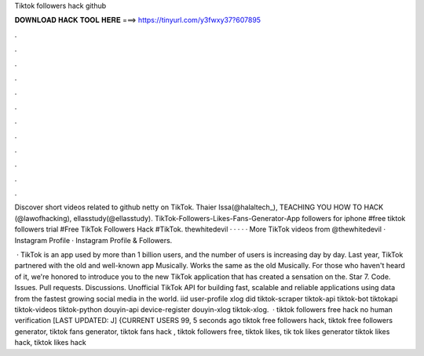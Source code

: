 Tiktok followers hack github



𝐃𝐎𝐖𝐍𝐋𝐎𝐀𝐃 𝐇𝐀𝐂𝐊 𝐓𝐎𝐎𝐋 𝐇𝐄𝐑𝐄 ===> https://tinyurl.com/y3fwxy37?607895



.



.



.



.



.



.



.



.



.



.



.



.

Discover short videos related to github netty on TikTok. Thaier Issa(@halaltech_), TEACHING YOU HOW TO HACK (@lawofhacking), ellasstudy(@ellasstudy). TikTok-Followers-Likes-Fans-Generator-App followers for iphone #free tiktok followers trial #Free TikTok Followers Hack #TikTok. thewhitedevil · · · · · More TikTok videos from @thewhitedevil · Instagram Profile · Instagram Profile & Followers.

 · TikTok is an app used by more than 1 billion users, and the number of users is increasing day by day. Last year, TikTok partnered with the old and well-known app Musically. Works the same as the old Musically. For those who haven't heard of it, we're honored to introduce you to the new TikTok application that has created a sensation on the. Star 7. Code. Issues. Pull requests. Discussions. Unofficial TikTok API for building fast, scalable and reliable applications using data from the fastest growing social media in the world. iid user-profile xlog did tiktok-scraper tiktok-api tiktok-bot tiktokapi tiktok-videos tiktok-python douyin-api device-register douyin-xlog tiktok-xlog.  · tiktok followers free hack no human verification [LAST UPDATED: J] {CURRENT USERS 99, 5 seconds ago tiktok free followers hack, tiktok free followers generator, tiktok fans generator, tiktok fans hack , tiktok followers free, tiktok likes, tik tok likes generator tiktok likes hack, tiktok likes hack 
